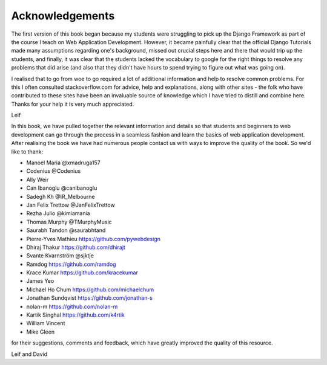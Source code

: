 Acknowledgements
================

The first version of this book began because my students were struggling to pick up the Django Framework as part of the course I teach on Web Application Development. However, it became painfully clear that the official Django Tutorials made many assumptions regarding one's background, missed out
crucial steps here and there that would trip up the students, and finally, it was clear that the students lacked the vocabulary to google for the right things to resolve any problems that did arise (and also that they didn't have hours to spend trying to figure out what was going on).

I realised that to go from woe to go required a lot of additional information and help to resolve common problems. For this I often consulted stackoverflow.com for advice, help and explanations, along with other sites - the folk who have contributed to these sites have been an invaluable source of knowledge which I have tried to distill and combine here. Thanks for your help it is very much appreciated.

Leif


In this book, we have pulled together the relevant information and details so that students and beginners to web development can go through the process in a seamless fashion and learn the basics of web application development. After realising the book we have had numerous people contact us with ways to improve the quality of the book. So we'd like to thank:

* Manoel Maria ‏@xmadruga157 
* Codenius @Codenius 
* Ally Weir 
* Can Ibanoglu @canlbanoglu
* Sadegh Kh ‏@IR_Melbourne
* Jan Felix Trettow ‏@JanFelixTrettow
* Rezha Julio ‏@kimiamania
* Thomas Murphy ‏@TMurphyMusic
* Saurabh Tandon ‏@saurabhtand
* Pierre-Yves Mathieu https://github.com/pywebdesign
* Dhiraj Thakur https://github.com/dhirajt 
* Svante Kvarnström @sjktje
* Ramdog https://github.com/ramdog
* Krace Kumar  https://github.com/kracekumar
* James Yeo
* Michael Ho Chum https://github.com/michaelchum
* Jonathan Sundqvist https://github.com/jonathan-s
* nolan-m https://github.com/nolan-m
* Kartik Singhal https://github.com/k4rtik
* William Vincent
* Mike Gleen

for their suggestions, comments and feedback, which have greatly improved the quality of this resource.


Leif and David

